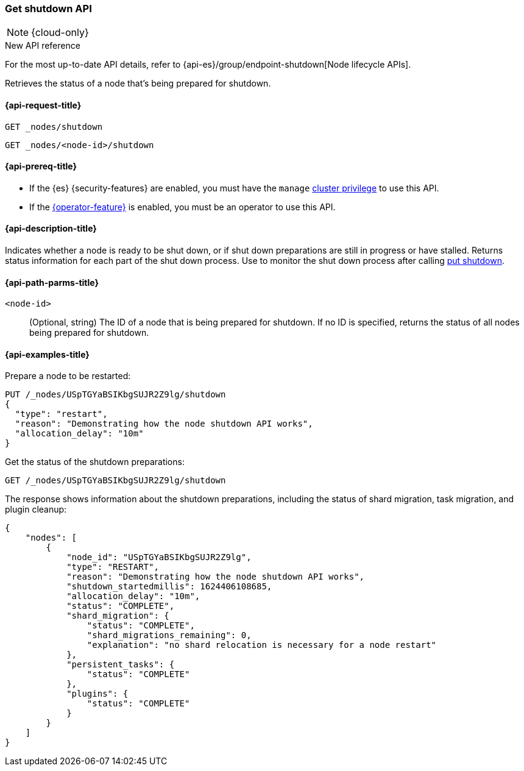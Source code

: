 [[get-shutdown]]
=== Get shutdown API

NOTE: {cloud-only}

.New API reference
[sidebar]
--
For the most up-to-date API details, refer to {api-es}/group/endpoint-shutdown[Node lifecycle APIs].
--

Retrieves the status of a node that's being prepared for shutdown.

[[get-shutdown-api-request]]
==== {api-request-title}

`GET _nodes/shutdown`

`GET _nodes/<node-id>/shutdown`

[[get-shutdown-api-prereqs]]
==== {api-prereq-title}

* If the {es} {security-features} are enabled, you must have the `manage`
<<privileges-list-cluster,cluster privilege>> to use this API.

* If the <<operator-privileges,{operator-feature}>> is enabled,
you must be an operator to use this API.

[[get-shutdown-api-desc]]
==== {api-description-title}

Indicates whether a node is ready to be shut down, or if shut down preparations
are still in progress or have stalled.
Returns status information for each part of the shut down process.
Use to monitor the shut down process after calling <<put-shutdown, put shutdown>>.

[[get-shutdown-api-path-params]]
==== {api-path-parms-title}

`<node-id>`::
(Optional, string)
The ID of a node that is being prepared for shutdown.
If no ID is specified, returns the status of all nodes being prepared for shutdown.

//[[get-shutdown-api-params]]
//==== {api-query-parms-title}

[[get-shutdown-api-example]]
==== {api-examples-title}

Prepare a node to be restarted:

[source,console]
--------------------------------------------------
PUT /_nodes/USpTGYaBSIKbgSUJR2Z9lg/shutdown
{
  "type": "restart",
  "reason": "Demonstrating how the node shutdown API works",
  "allocation_delay": "10m"
}
--------------------------------------------------

Get the status of the shutdown preparations:

[source,console]
--------------------------------------------------
GET /_nodes/USpTGYaBSIKbgSUJR2Z9lg/shutdown
--------------------------------------------------
// TEST[continued]

The response shows information about the shutdown preparations,
including the status of shard migration, task migration, and plugin cleanup:

[source,console-result]
--------------------------------------------------
{
    "nodes": [
        {
            "node_id": "USpTGYaBSIKbgSUJR2Z9lg",
            "type": "RESTART",
            "reason": "Demonstrating how the node shutdown API works",
            "shutdown_startedmillis": 1624406108685,
            "allocation_delay": "10m",
            "status": "COMPLETE",
            "shard_migration": {
                "status": "COMPLETE",
                "shard_migrations_remaining": 0,
                "explanation": "no shard relocation is necessary for a node restart"
            },
            "persistent_tasks": {
                "status": "COMPLETE"
            },
            "plugins": {
                "status": "COMPLETE"
            }
        }
    ]
}
--------------------------------------------------
// TESTRESPONSE[s/1624406108685/$body.nodes.0.shutdown_startedmillis/]
// TESTRESPONSE[s/USpTGYaBSIKbgSUJR2Z9lg/$body.nodes.0.node_id/]
